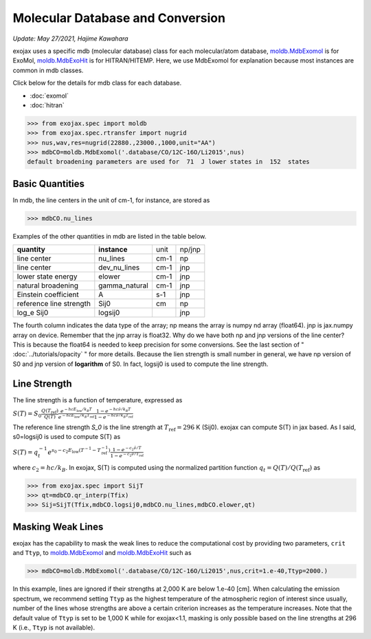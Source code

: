 Molecular Database and Conversion
=====================================

*Update: May 27/2021, Hajime Kawahara*

exojax uses a specific mdb (molecular database) class for each molecular/atom database, `moldb.MdbExomol <../exojax/exojax.spec.html#exojax.spec.moldb.MdbExomol>`_ is for ExoMol, `moldb.MdbExoHit <../exojax/exojax.spec.html#exojax.spec.moldb.MdbHit>`_ is for HITRAN/HITEMP. Here, we use MdbExomol for explanation because most instances are common in mdb classes. 

Click below for the details for mdb class for each database.

- :doc:`exomol`
- :doc:`hitran`


.. code:: ipython
	  
	  >>> from exojax.spec import moldb
	  >>> from exojax.spec.rtransfer import nugrid
	  >>> nus,wav,res=nugrid(22880.,23000.,1000,unit="AA")
	  >>> mdbCO=moldb.MdbExomol('.database/CO/12C-16O/Li2015',nus)
	  default broadening parameters are used for  71  J lower states in  152  states

Basic Quantities
----------------

In mdb, the line centers in the unit of cm-1, for instance, are stored as

.. code:: ipython
	  
	  >>> mdbCO.nu_lines

Examples of the other quantities in mdb are listed in the table below. 

+-----------------------+-------------+----+------+
|**quantity**           |**instance** |unit|np/jnp|
+-----------------------+-------------+----+------+
|line center            |nu_lines     |cm-1|np    |
+-----------------------+-------------+----+------+
|line center            |dev_nu_lines |cm-1|jnp   |
+-----------------------+-------------+----+------+
|lower state energy     |elower       |cm-1|jnp   |
+-----------------------+-------------+----+------+
|natural broadening     |gamma_natural|cm-1|jnp   |
+-----------------------+-------------+----+------+
|Einstein coefficient   |A            |s-1 |jnp   |
+-----------------------+-------------+----+------+
|reference line strength|Sij0         |cm  |np    |
+-----------------------+-------------+----+------+
|log_e Sij0             |logsij0      |    |jnp   |
+-----------------------+-------------+----+------+

The fourth column indicates the data type of the array; np means the array is numpy nd array (float64). jnp is jax.numpy array on device. Remember that the jnp array is float32. Why do we have both np and jnp versions of the line center? This is because the float64 is needed to keep precision for some conversions. See the last section of "  :doc:`../tutorials/opacity` " for more details. Because the lien strength is small number in general, we have np version of S0 and jnp version of **logarithm** of S0. In fact, logsij0 is used to compute the line strength.

Line Strength
------------------

The line strength is a function of temperature, expressed as

:math:`S (T) = S_0 \frac{Q(T_\mathrm{ref})}{Q(T)} \frac{e^{- h c E_\mathrm{low} /k_B T}}{e^{- h c E_\mathrm{low}  /k_B T_\mathrm{ref}}} \frac{1- e^{- h c \hat{\nu} /k_B T}}{1-e^{- h c \hat{\nu} /k_B T_\mathrm{ref}}}`

The reference line strength `S_0` is the line strength at :math:`T_\mathrm{ref}=296` K (Sij0). exojax can compute S(T) in jax based. As I said, s0=logsij0 is used to compute S(T) as

:math:`S (T) = q_t^{-1} e^{  s_0 - c_2 E_\mathrm{low}  (T^{-1} - T_\mathrm{ref}^{-1}) }  \frac{1- e^{- c_2 \hat{\nu}/ T}}{1-e^{- c_2 \hat{\nu}/T_\mathrm{ref}}}`

where :math:`c_2 = h c/k_B`. In exojax, S(T) is computed using the normalized partition function :math:`q_t=Q(T)/Q(T_\mathrm{ref})` as


.. code:: ipython
	  
	  >>> from exojax.spec import SijT
	  >>> qt=mdbCO.qr_interp(Tfix)
	  >>> Sij=SijT(Tfix,mdbCO.logsij0,mdbCO.nu_lines,mdbCO.elower,qt)

Masking Weak Lines
------------------
exojax has the capability to mask the weak lines to reduce the computational cost by providing two parameters, ``crit`` and ``Ttyp``, to `moldb.MdbExomol <../exojax/exojax.spec.html#exojax.spec.moldb.MdbExomol>`_ and `moldb.MdbExoHit <../exojax/exojax.spec.html#exojax.spec.moldb.MdbHit>`_ such as

.. code:: ipython
	  
	  >>> mdbCO=moldb.MdbExomol('.database/CO/12C-16O/Li2015',nus,crit=1.e-40,Ttyp=2000.)
	  
In this example, lines are ignored if their strengths at 2,000 K are below 1.e-40 [cm]. When calculating the emission spectrum, we recommend setting ``Ttyp`` as the highest temperature of the atmospheric region of interest since usually, number of the lines whose strengths are above a certain criterion increases as the temperature increases. Note that the default value of ``Ttyp`` is set to be 1,000 K while for exojax<1.1, masking is only possible based on the line strengths at 296 K (i.e., ``Ttyp`` is not available).
